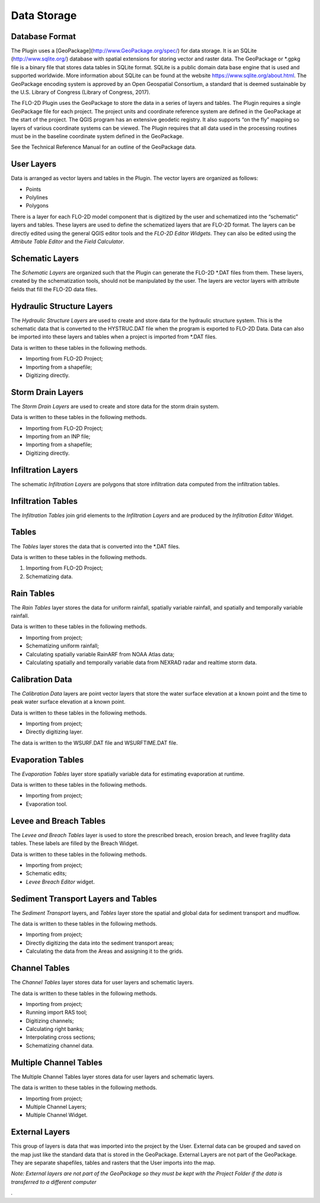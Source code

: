 Data Storage
============

Database Format
---------------

The Plugin uses a [GeoPackage](`http://www.GeoPackage.org/spec/ <http://www.geopackage.org/spec/>`__) for data storage.
It is an SQLite (http://www.sqlite.org/) database with spatial extensions for storing vector and raster data.
The GeoPackage or \*.gpkg file is a binary file that stores data tables in SQLite format.
SQLite is a public domain data base engine that is used and supported worldwide.
More information about SQLite can be found at the website https://www.sqlite.org/about.html.
The GeoPackage encoding system is approved by an Open Geospatial Consortium, a standard that is deemed sustainable by the U.S.
Library of Congress (Library of Congress, 2017).

The FLO-2D Plugin uses the GeoPackage to store the data in a series of layers and tables.
The Plugin requires a single GeoPackage file for each project.
The project units and coordinate reference system are defined in the GeoPackage at the start of the project.
The QGIS program has an extensive geodetic registry.
It also supports “on the fly” mapping so layers of various coordinate systems can be viewed.
The Plugin requires that all data used in the processing routines must be in the baseline coordinate system defined in the GeoPackage.

See the Technical Reference Manual for an outline of the GeoPackage data.

User Layers
-----------

Data is arranged as vector layers and tables in the Plugin.
The vector layers are organized as follows:

-  Points

-  Polylines

-  Polygons

There is a layer for each FLO-2D model component that is digitized by the user and schematized into the “schematic” layers and tables.
These layers are used to define the schematized layers that are FLO-2D format.
The layers can be directly edited using the general QGIS editor tools and the *FLO-2D Editor Widgets*.
They can also be edited using the *Attribute Table Editor* and the *Field Calculator*.

.. image:: ../img/Data-Storage/Data002.png

Schematic Layers
----------------

The *Schematic Layers* are organized such that the Plugin can generate the FLO-2D \*.DAT files from them.
These layers, created by the schematization tools, should not be manipulated by the user.
The layers are vector layers with attribute fields that fill the FLO-2D data files.

.. image:: ../img/Data-Storage/Data003.png

Hydraulic Structure Layers
--------------------------

The *Hydraulic Structure Layers* are used to create and store data for the hydraulic structure system.
This is the schematic data that is converted to the HYSTRUC.DAT file when the program is exported to FLO-2D Data.
Data can also be imported into these layers and tables when a project is imported from \*.DAT files.

.. image:: ../img/Data-Storage/Data004.png

Data is written to these tables in the following methods.

-  Importing from FLO-2D Project;

-  Importing from a shapefile;

-  Digitizing directly.

.. image:: ../img/Data-Storage/Data005.png

Storm Drain Layers
------------------

The *Storm Drain Layers* are used to create and store data for the storm drain system.

Data is written to these tables in the following methods.

-  Importing from FLO-2D Project;

-  Importing from an INP file;

-  Importing from a shapefile;

-  Digitizing directly.

.. image:: ../img/Data-Storage/Data006.png

Infiltration Layers
-------------------

The schematic *Infiltration Layers* are polygons that store infiltration data computed from the infiltration tables.

.. image:: ../img/Data-Storage/Data007.png

.. image:: ../img/Data-Storage/Data008.png

Infiltration Tables
-------------------

The *Infiltration Tables* join grid elements to the *Infiltration Layers* and are produced by the *Infiltration Editor* Widget.

.. image:: ../img/Data-Storage/Data009.png

.. image:: ../img/Data-Storage/Data010.png

Tables
------

The *Tables* layer stores the data that is converted into the \*.DAT files.

Data is written to these tables in the following methods.

1. Importing from FLO-2D Project;

2. Schematizing data.

.. image:: ../img/Data-Storage/Data011.png

Rain Tables
-----------

The *Rain Tables* layer stores the data for uniform rainfall, spatially variable rainfall, and spatially and temporally variable rainfall.

Data is written to these tables in the following methods.

-  Importing from project;

-  Schematizing uniform rainfall;

-  Calculating spatially variable RainARF from NOAA Atlas data;

-  Calculating spatially and temporally variable data from NEXRAD radar and realtime storm data.

.. image:: ../img/Data-Storage/Data012.png

Calibration Data
----------------

The *Calibration Data* layers are point vector layers that store the water surface elevation at a known point and the time to peak water surface
elevation at a known point.

Data is written to these tables in the following methods.

-  Importing from project;

-  Directly digitizing layer.

The data is written to the WSURF.DAT file and WSURFTIME.DAT file.

.. image:: ../img/Data-Storage/Data013.png

Evaporation Tables
------------------

The *Evaporation Tables* layer store spatially variable data for estimating evaporation at runtime.

Data is written to these tables in the following methods.

-  Importing from project;

-  Evaporation tool.

.. image:: ../img/Data-Storage/Data014.png

Levee and Breach Tables
-----------------------

The *Levee and Breach Tables* layer is used to store the prescribed breach, erosion breach, and levee fragility data tables.
These labels are filled by the Breach Widget.

Data is written to these tables in the following methods.

-  Importing from project;

-  Schematic edits;

-  *Levee Breach Editor* widget.

.. image:: ../img/Data-Storage/Data015.png

Sediment Transport Layers and Tables
------------------------------------

The *Sediment Transport* layers, and *Tables* layer store the spatial and global data for sediment transport and mudflow.

The data is written to these tables in the following methods.

-  Importing from project;

-  Directly digitizing the data into the sediment transport areas;

-  Calculating the data from the Areas and assigning it to the grids.

.. image:: ../img/Data-Storage/Data016.png

Channel Tables
--------------

The *Channel Tables* layer stores data for user layers and schematic layers.

The data is written to these tables in the following methods.

-  Importing from project;

-  Running import RAS tool;

-  Digitizing channels;

-  Calculating right banks;

-  Interpolating cross sections;

-  Schematizing channel data.

.. image:: ../img/Data-Storage/Data017.png

Multiple Channel Tables
-----------------------

The Multiple Channel Tables layer stores data for user layers and schematic layers.

The data is written to these tables in the following methods.

-  Importing from project;

-  Multiple Channel Layers;

-  Multiple Channel Widget.

.. image:: ../img/Data-Storage/Data018.png

External Layers
---------------

This group of layers is data that was imported into the project by the User.
External data can be grouped and saved on the map just like the standard data that is stored in the GeoPackage.
External Layers are not part of the GeoPackage.
They are separate shapefiles, tables and rasters that the User imports into the map.

*Note: External layers are not part of the GeoPackage so they must be kept with the Project Folder if the data is transferred to a different computer*

.. image:: ../img/Data-Storage/Data019.png

*.*
